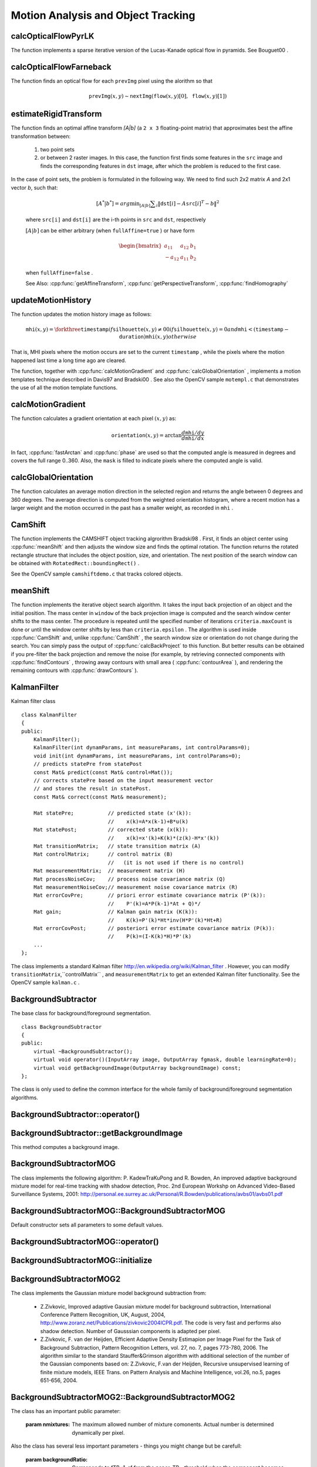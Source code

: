 Motion Analysis and Object Tracking
===================================

.. highlight:: cpp

.. index:: calcOpticalFlowPyrLK

calcOpticalFlowPyrLK
------------------------
.. cpp:function:: void calcOpticalFlowPyrLK( InputArray prevImg, InputArray nextImg, InputArray prevPts, InputOutputArray nextPts, OutputArray status, OutputArray err, Size winSize=Size(15,15), int maxLevel=3,        TermCriteria criteria=TermCriteria(TermCriteria::COUNT+TermCriteria::EPS, 30, 0.01), double derivLambda=0.5, int flags=0 )

    Calculates an optical flow for a sparse feature set using the iterative Lucas-Kanade method with pyramids.

    :param prevImg: The first 8-bit single-channel or 3-channel input image.

    :param nextImg: The second input image of the same size and the same type as  ``prevImg`` .

    :param prevPts: Vector of points for which the flow needs to be found.

    :param nextPts: Output vector of points containing the calculated new positions of input features in the second image.

    :param status: Output status vector. Each element of the vector is set to 1 if the flow for the corresponding features has been found. Otherwise, it is set to 0.

    :param err: Output vector that contains the difference between patches around the original and moved points.

    :param winSize: Size of the search window at each pyramid level.

    :param maxLevel: 0-based maximal pyramid level number. If set to 0, pyramids are not used (single level). If set to 1, two levels are used, and so on.

    :param criteria: Parameter specifying the termination criteria of the iterative search algorithm (after the specified maximum number of iterations  ``criteria.maxCount``  or when the search window moves by less than  ``criteria.epsilon`` .
	
    :param derivLambda: Relative weight of the spatial image derivatives impact to the optical flow estimation. If  ``derivLambda=0`` , only the image intensity is used. If  ``derivLambda=1`` , only derivatives are used. Any other values between 0 and 1 mean that both derivatives and the image intensity are used (in the corresponding proportions).

    :param flags: Operation flags:

            * **OPTFLOW_USE_INITIAL_FLOW** Use initial estimations stored in  ``nextPts`` . If the flag is not set, then ``prevPts`` is copied to ``nextPts`` and is considered as the initial estimate.
            
The function implements a sparse iterative version of the Lucas-Kanade optical flow in pyramids. See
Bouguet00
.

.. index:: calcOpticalFlowFarneback

calcOpticalFlowFarneback
----------------------------
.. cpp:function:: void calcOpticalFlowFarneback( InputArray prevImg, InputArray nextImg,                               InputOutputArray flow, double pyrScale, int levels, int winsize, int iterations, int polyN, double polySigma, int flags )

    Computes a dense optical flow using the Gunnar Farneback's algorithm.

    :param prevImg: The first 8-bit single-channel input image.

    :param nextImg: The second input image of the same size and the same type as  ``prevImg`` .

    :param flow: Computed flow image that has the same size as  ``prevImg``  and type  ``CV_32FC2`` .

    :param pyrScale: Parameter specifying the image scale (<1) to build pyramids for each image.  ``pyrScale=0.5``  means a classical pyramid, where each next layer is twice smaller than the previous one.

    :param levels: Number of pyramid layers including the initial image.  ``levels=1``  means that no extra layers are created and only the original images are used.

    :param winsize: Averaging window size. Larger values increase the algorithm robustness to image noise and give more chances for fast motion detection, but yield more blurred motion field.

    :param iterations: Number of iterations the algorithm does at each pyramid level.

    :param polyN: Size of the pixel neighborhood used to find polynomial expansion in each pixel. Larger values mean that the image will be approximated with smoother surfaces, yielding more robust algorithm and more blurred  motion field. Typically,  ``polyN`` =5 or 7.

    :param polySigma: Standard deviation of the Gaussian that is used to smooth derivatives used as a basis for the polynomial expansion. For  ``polyN=5`` ,  you can set  ``polySigma=1.1`` . For  ``polyN=7`` , a good value would be  ``polySigma=1.5`` .
	
    :param flags: Operation flags that can be a combination of the following:

            * **OPTFLOW_USE_INITIAL_FLOW** Use the input  ``flow``  as an initial flow approximation.

            * **OPTFLOW_FARNEBACK_GAUSSIAN** Use the Gaussian  :math:`\texttt{winsize}\times\texttt{winsize}`  filter instead of a box filter of the same size for optical flow estimation. Usually, this option gives more accurate flow than with a box filter, at the cost of lower speed. Normally,  ``winsize``  for a Gaussian window should be set to a larger value to achieve the same level of robustness.

The function finds an optical flow for each ``prevImg`` pixel using the alorithm so that

.. math::

    \texttt{prevImg} (x,y)  \sim \texttt{nextImg} ( \texttt{flow} (x,y)[0],  \texttt{flow} (x,y)[1])


.. index:: estimateRigidTransform

estimateRigidTransform
--------------------------
.. cpp:function:: Mat estimateRigidTransform( InputArray src, InputArray dst, bool fullAffine )

    Computes an optimal affine transformation between two 2D point sets.

    :param src: The first input 2D point set, stored in ``std::vector`` or ``Mat``, or an image, stored in ``Mat``

    :param dst: The second input 2D point set of the same size and the same type as ``A``, or another image.

    :param fullAffine: If true, the function finds an optimal affine transformation with no additional resrictions (6 degrees of freedom). Otherwise, the class of transformations to choose from is limited to combinations of translation, rotation, and uniform scaling (5 degrees of freedom).

The function finds an optimal affine transform *[A|b]* (a ``2 x 3`` floating-point matrix) that approximates best the affine transformation between:

  #.
      two point sets
  #.
      or between 2 raster images. In this case, the function first finds some features in the ``src`` image and finds the corresponding features in ``dst`` image, after which the problem is reduced to the first case.
      
In the case of point sets, the problem is formulated in the following way. We need to find such 2x2 matrix *A* and 2x1 vector *b*, such that:

    .. math::

        [A^*|b^*] = arg  \min _{[A|b]}  \sum _i  \| \texttt{dst}[i] - A { \texttt{src}[i]}^T - b  \| ^2

    where ``src[i]`` and ``dst[i]`` are the i-th points in ``src`` and ``dst``, respectively
    
    :math:`[A|b]` can be either arbitrary (when ``fullAffine=true`` ) or have form

    .. math::

        \begin{bmatrix} a_{11} & a_{12} & b_1  \\ -a_{12} & a_{11} & b_2  \end{bmatrix}

    when ``fullAffine=false`` .

    See Also:
    :cpp:func:`getAffineTransform`,
    :cpp:func:`getPerspectiveTransform`,
    :cpp:func:`findHomography`


.. index:: updateMotionHistory

updateMotionHistory
-----------------------
.. cpp:function:: void updateMotionHistory( InputArray silhouette, InputOutputArray mhi, double timestamp, double duration )

    Updates the motion history image by a moving silhouette.

    :param silhouette: Silhouette mask that has non-zero pixels where the motion occurs.

    :param mhi: Motion history image that is updated by the function (single-channel, 32-bit floating-point).

    :param timestamp: Current time in milliseconds or other units.

    :param duration: Maximal duration of the motion track in the same units as  ``timestamp`` .

The function updates the motion history image as follows:

.. math::

    \texttt{mhi} (x,y)= \forkthree{\texttt{timestamp}}{if $\texttt{silhouette}(x,y) \ne 0$}{0}{if $\texttt{silhouette}(x,y) = 0$ and $\texttt{mhi} < (\texttt{timestamp} - \texttt{duration})$}{\texttt{mhi}(x,y)}{otherwise}

That is, MHI pixels where the motion occurs are set to the current ``timestamp`` , while the pixels where the motion happened last time a long time ago are cleared.

The function, together with
:cpp:func:`calcMotionGradient` and
:cpp:func:`calcGlobalOrientation` , implements a motion templates technique described in
Davis97
and
Bradski00
.
See also the OpenCV sample ``motempl.c`` that demonstrates the use of all the motion template functions.

.. index:: calcMotionGradient

calcMotionGradient
----------------------
.. cpp:function:: void calcMotionGradient( InputArray mhi, OutputArray mask, OutputArray orientation,                         double delta1, double delta2, int apertureSize=3 )

    Calculates a gradient orientation of a motion history image.

    :param mhi: Motion history single-channel floating-point image.

    :param mask: Output mask image that has the type  ``CV_8UC1``  and the same size as  ``mhi`` . Its non-zero elements mark pixels where the motion gradient data is correct.

    :param orientation: Output motion gradient orientation image that has the same type and the same size as  ``mhi`` . Each pixel of the image is a motion orientation, from 0 to 360 degrees.

    :param delta1, delta2: Minimum and maximum allowed difference between  ``mhi``  values within a pixel neighorhood. That is, the function finds the minimum ( :math:`m(x,y)` ) and maximum ( :math:`M(x,y)` )  ``mhi``  values over  :math:`3 \times 3`  neighborhood of each pixel and marks the motion orientation at  :math:`(x, y)`  as valid only if

        .. math::

            \min ( \texttt{delta1}  ,  \texttt{delta2}  )  \le  M(x,y)-m(x,y)  \le   \max ( \texttt{delta1}  , \texttt{delta2} ).

    :param apertureSize: Aperture size of  the :cpp:func:`Sobel`  operator.

The function calculates a gradient orientation at each pixel
:math:`(x, y)` as:

.. math::

    \texttt{orientation} (x,y)= \arctan{\frac{d\texttt{mhi}/dy}{d\texttt{mhi}/dx}}

In fact,
:cpp:func:`fastArctan` and
:cpp:func:`phase` are used so that the computed angle is measured in degrees and covers the full range 0..360. Also, the ``mask`` is filled to indicate pixels where the computed angle is valid.

.. index:: calcGlobalOrientation

calcGlobalOrientation
-------------------------
.. cpp:function:: double calcGlobalOrientation( InputArray orientation, InputArray mask, InputArray mhi, double timestamp, double duration )

    Calculates a global motion orientation in a selected region.

    :param orientation: Motion gradient orientation image calculated by the function  :cpp:func:`calcMotionGradient` .
    
    :param mask: Mask image. It may be a conjunction of a valid gradient mask, also calculated by  :cpp:func:`calcMotionGradient` , and the mask of a region whose direction needs to be calculated.

    :param mhi: Motion history image calculated by  :cpp:func:`updateMotionHistory` .
    
    :param timestamp: Timestamp passed to  :cpp:func:`updateMotionHistory` .
    
    :param duration: Maximum duration of a motion track in milliseconds, passed to  :cpp:func:`updateMotionHistory` .

The function calculates an average
motion direction in the selected region and returns the angle between
0 degrees  and 360 degrees. The average direction is computed from
the weighted orientation histogram, where a recent motion has a larger
weight and the motion occurred in the past has a smaller weight, as recorded in ``mhi`` .

.. index:: CamShift

CamShift
------------
.. cpp:function:: RotatedRect CamShift( InputArray probImage, Rect& window, TermCriteria criteria )

    Finds an object center, size, and orientation.

    :param probImage: Back projection of the object histogram. See  :cpp:func:`calcBackProject` .
    
    :param window: Initial search window.

    :param criteria: Stop criteria for the underlying  :cpp:func:`meanShift` .

The function implements the CAMSHIFT object tracking algrorithm
Bradski98
.
First, it finds an object center using
:cpp:func:`meanShift` and then adjusts the window size and finds the optimal rotation. The function returns the rotated rectangle structure that includes the object position, size, and orientation. The next position of the search window can be obtained with ``RotatedRect::boundingRect()`` .

See the OpenCV sample ``camshiftdemo.c`` that tracks colored objects.

.. index:: meanShift

meanShift
-------------
.. cpp:function:: int meanShift( InputArray probImage, Rect& window, TermCriteria criteria )

    Finds an object on a back projection image.

    :param probImage: Back projection of the object histogram. See  :cpp:func:`calcBackProject` for details.
	
    :param window: Initial search window.

    :param criteria: Stop criteria for the iterative search algorithm.

The function implements the iterative object search algorithm. It takes the input back projection of an object and the initial position. The mass center in ``window`` of the back projection image is computed and the search window center shifts to the mass center. The procedure is repeated until the specified number of iterations ``criteria.maxCount`` is done or until the window center shifts by less than ``criteria.epsilon`` . The algorithm is used inside
:cpp:func:`CamShift` and, unlike
:cpp:func:`CamShift` , the search window size or orientation do not change during the search. You can simply pass the output of
:cpp:func:`calcBackProject` to this function. But better results can be obtained if you pre-filter the back projection and remove the noise (for example, by retrieving connected components with
:cpp:func:`findContours` , throwing away contours with small area (
:cpp:func:`contourArea` ), and rendering the  remaining contours with
:cpp:func:`drawContours` ).

.. index:: KalmanFilter

.. _KalmanFilter:

KalmanFilter
------------
.. c:type:: KalmanFilter

Kalman filter class ::

    class KalmanFilter
    {
    public:
        KalmanFilter();
        KalmanFilter(int dynamParams, int measureParams, int controlParams=0);
        void init(int dynamParams, int measureParams, int controlParams=0);
        // predicts statePre from statePost
        const Mat& predict(const Mat& control=Mat());
        // corrects statePre based on the input measurement vector
        // and stores the result in statePost.
        const Mat& correct(const Mat& measurement);

        Mat statePre;           // predicted state (x'(k)):
                                //    x(k)=A*x(k-1)+B*u(k)
        Mat statePost;          // corrected state (x(k)):
                                //    x(k)=x'(k)+K(k)*(z(k)-H*x'(k))
        Mat transitionMatrix;   // state transition matrix (A)
        Mat controlMatrix;      // control matrix (B)
                                //   (it is not used if there is no control)
        Mat measurementMatrix;  // measurement matrix (H)
        Mat processNoiseCov;    // process noise covariance matrix (Q)
        Mat measurementNoiseCov;// measurement noise covariance matrix (R)
        Mat errorCovPre;        // priori error estimate covariance matrix (P'(k)):
                                //    P'(k)=A*P(k-1)*At + Q)*/
        Mat gain;               // Kalman gain matrix (K(k)):
                                //    K(k)=P'(k)*Ht*inv(H*P'(k)*Ht+R)
        Mat errorCovPost;       // posteriori error estimate covariance matrix (P(k)):
                                //    P(k)=(I-K(k)*H)*P'(k)
        ...
    };


The class implements a standard Kalman filter
http://en.wikipedia.org/wiki/Kalman_filter
. However, you can modify ``transitionMatrix``,``controlMatrix`` , and ``measurementMatrix`` to get an extended Kalman filter functionality. See the OpenCV sample ``kalman.c`` .



BackgroundSubtractor
--------------------

.. cpp:class: BackgroundSubtractor

The base class for background/foreground segmentation. ::

    class BackgroundSubtractor
    {
    public:
        virtual ~BackgroundSubtractor();
        virtual void operator()(InputArray image, OutputArray fgmask, double learningRate=0);
        virtual void getBackgroundImage(OutputArray backgroundImage) const;
    };


The class is only used to define the common interface for the whole family of background/foreground segmentation algorithms.

BackgroundSubtractor::operator()
-------------------------------

.. cpp:function:: virtual void BackgroundSubtractor::operator()(InputArray image, OutputArray fgmask, double learningRate=0)

    Computes foreground mask.

    :param image: The next video frame.

    :param fgmask: The foreground mask as 8-bit binary image


BackgroundSubtractor::getBackgroundImage
----------------------------------------

.. cpp:function:: virtual void BackgroundSubtractor::getBackgroundImage(OutputArray backgroundImage) const

This method computes a background image.


BackgroundSubtractorMOG
-----------------------

.. cpp:class: BackgroundSubtractorMOG : public BackgroundSubtractor

    Gaussian Mixture-based Backbround/Foreground Segmentation Algorithm.

The class implements the following algorithm: P. KadewTraKuPong and R. Bowden, An improved adaptive background mixture model for real-time tracking with shadow detection, Proc. 2nd European Workshp on Advanced Video-Based Surveillance Systems, 2001: http://personal.ee.surrey.ac.uk/Personal/R.Bowden/publications/avbs01/avbs01.pdf


BackgroundSubtractorMOG::BackgroundSubtractorMOG
------------------------------------------------

.. cpp:function:: BackgroundSubtractorMOG::BackgroundSubtractorMOG()

.. cpp:function:: BackgroundSubtractorMOG::BackgroundSubtractorMOG(int history, int nmixtures, double backgroundRatio, double noiseSigma=0)

    :param history: The length of the history.

    :param nmixtures: The number of gaussian mixtures.

    :param backgroundRatio: Background ratio.

    :param noiseSigma: The noise strength.

Default constructor sets all parameters to some default values.


BackgroundSubtractorMOG::operator()
-----------------------------------

.. cpp:function:: virtual void BackgroundSubtractorMOG::operator()(InputArray image, OutputArray fgmask, double learningRate=0)

    The update operator.


BackgroundSubtractorMOG::initialize
------------------------------------------------

.. cpp:function: virtual void BackgroundSubtractorMOG::initialize(Size frameSize, int frameType)

    Re-initiaization method.


BackgroundSubtractorMOG2
------------------------

.. cpp:class: BackgroundSubtractorMOG2 : public BackgroundSubtractor

    Gaussian Mixture-based Backbround/Foreground Segmentation Algorithm.

The class implements the Gaussian mixture model background subtraction from: 

  * Z.Zivkovic, Improved adaptive Gausian mixture model for background subtraction, International Conference Pattern Recognition, UK, August, 2004, http://www.zoranz.net/Publications/zivkovic2004ICPR.pdf. The code is very fast and performs also shadow detection. Number of Gausssian components is adapted per pixel.

  * Z.Zivkovic, F. van der Heijden, Efficient Adaptive Density Estimapion per Image Pixel for the Task of Background Subtraction, Pattern Recognition Letters, vol. 27, no. 7, pages 773-780, 2006. The algorithm similar to the standard Stauffer&Grimson algorithm with additional selection of the number of the Gaussian components based on: Z.Zivkovic, F.van der Heijden, Recursive unsupervised learning of finite mixture models, IEEE Trans. on Pattern Analysis and Machine Intelligence, vol.26, no.5, pages 651-656, 2004.


BackgroundSubtractorMOG2::BackgroundSubtractorMOG2
--------------------------------------------------

.. cpp:function: BackgroundSubtractorMOG2::BackgroundSubtractorMOG2()

.. cpp:function: BackgroundSubtractorMOG2::BackgroundSubtractorMOG2(int history, float varThreshold, bool bShadowDetection=1)

    :param history: The length of the history.

    :param varThreshold: Threshold on the squared Mahalanobis distance to decide if it is well described by the background model or not. Related to Cthr from the paper. This does not influence the update of the background. A typical value could be 4 sigma and that is varThreshold=4*4=16; Corresponds to Tb in the paper.

    :param bShadowDetection: Do shadow detection (true) or not (false).


The class has an important public parameter:

    :param nmixtures: The maximum allowed number of mixture comonents. Actual number is determined dynamically per pixel.

Also the class has several less important parameters - things you might change but be carefull:

    :param backgroundRatio: Corresponds to fTB=1-cf from the paper. TB - threshold when the component becomes significant enough to be included into the background model. It is the TB=1-cf from the paper. Default is cf=0.1 => TB=0.9. For alpha=0.001 it means that the mode should exist for approximately 105 frames before it is considered foreground.

    :param varThresholdGen: Correspondts to Tg - threshold on the squared Mahalanobis distance to decide when a sample is close to the existing components. If it is not close to any a new component will be generated. Default is 3 sigma => Tg=3*3=9. Smaller Tg leads to more generated components and higher Tg might make lead to small number of components but they can grow too large.

    :param fVarInit: Initial variance for the newly generated components. It will will influence the speed of adaptation. A good guess should be made. A simple way is to estimate the typical standard deviation from the images. OpenCV uses here 15 as a reasonable value.

    :param fVarMin: Used to further control the variance.

    :param fVarMax: Used to further control the variance.

    :param fCT: Complexity reduction prior. This is related to the number of samples needed to accept that a component actually exists. Default is CT=0.05 of all the samples. By setting CT=0 you get the standard Stauffer&Grimson algorithm (maybe not exact but very similar).

    :param nShadowDetection: This value is inserted as the shadow detection result. Default value is 127.

    :param fTau: Shadow threshold. The shadow is detected if the pixel is darker version of the background. Tau is a threshold on how much darker the shadow can be. Tau= 0.5 means that if pixel is more than 2 times darker then it is not shadow. See: Prati,Mikic,Trivedi,Cucchiarra,"Detecting Moving Shadows...",IEEE PAMI,2003.
                 

BackgroundSubtractorMOG2::operator()
-----------------------------------

.. cpp:function:: virtual void BackgroundSubtractorMOG2::operator()(InputArray image, OutputArray fgmask, double learningRate=-1)

    The update operator.


BackgroundSubtractorMOG2::initialize
------------------------------------

.. cpp:function: virtual void BackgroundSubtractorMOG2::initialize(Size frameSize, int frameType)

     Re-initiaization method.


BackgroundSubtractorMOG2::getBackgroundImage
--------------------------------------------

.. cpp:function: virtual void BackgroundSubtractorMOG2::getBackgroundImage(OutputArray backgroundImage) const

    Computes a background image which are the mean of all background gaussians.


